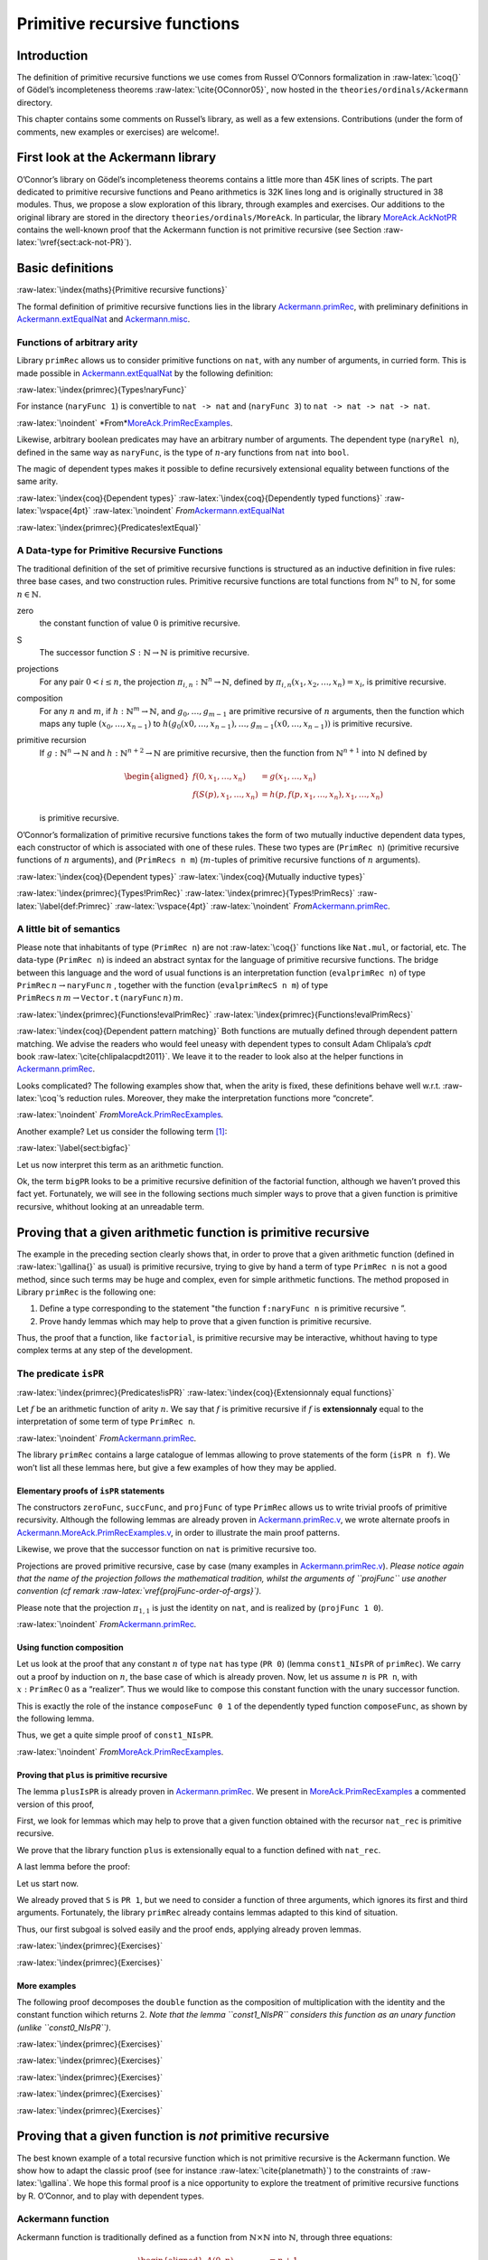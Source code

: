 ******************************
Primitive recursive functions
******************************

Introduction
------------

The definition of primitive recursive functions we use comes from Russel
O’Connors formalization in :raw-latex:`\coq{}` of Gödel’s incompleteness
theorems :raw-latex:`\cite{OConnor05}`, now hosted in the
``theories/ordinals/Ackermann`` directory.

This chapter contains some comments on Russel’s library, as well as a
few extensions. Contributions (under the form of comments, new examples
or exercises) are welcome!.

First look at the Ackermann library
-----------------------------------

O’Connor’s library on Gödel’s incompleteness theorems contains a little
more than 45K lines of scripts. The part dedicated to primitive
recursive functions and Peano arithmetics is 32K lines long and is
originally structured in 38 modules. Thus, we propose a slow exploration
of this library, through examples and exercises. Our additions to the
original library are stored in the directory
``theories/ordinals/MoreAck``. In particular, the
library `MoreAck.AckNotPR <../theories/html/hydras.MoreAck.AckNotPR.html>`__
contains the well-known proof that the Ackermann function is not
primitive recursive (see Section :raw-latex:`\vref{sect:ack-not-PR}`).

Basic definitions
-----------------

:raw-latex:`\index{maths}{Primitive recursive functions}`

The formal definition of primitive recursive functions lies in the
library
`Ackermann.primRec <../theories/html/hydras.Ackermann.primRec.html>`__,
with preliminary definitions in
`Ackermann.extEqualNat <../theories/html/hydras.Ackermann.extEqualNat.html>`__
and `Ackermann.misc <../theories/html/hydras.Ackermann.misc.html>`__.

Functions of arbitrary arity
~~~~~~~~~~~~~~~~~~~~~~~~~~~~

Library ``primRec`` allows us to consider primitive functions on
``nat``, with any number of arguments, in curried form. This is made
possible in
`Ackermann.extEqualNat <../theories/html/hydras.Ackermann.extEqualNat.html>`__
by the following definition:

:raw-latex:`\index{primrec}{Types!naryFunc}`

.. raw:: latex

   \begin{Coqsrc}
   Fixpoint naryFunc (n : nat) : Set :=
     match n with
     | O => nat
     | S n => nat -> naryFunc n
     end.
   \end{Coqsrc}

For instance (``naryFunc 1``) is convertible to ``nat -> nat`` and
(``naryFunc 3``) to ``nat -> nat -> nat -> nat``.

.. raw:: latex

   \vspace{4pt}

:raw-latex:`\noindent`
*From\ *\ `MoreAck.PrimRecExamples <../theories/html/hydras.MoreAck.PrimRecExamples.html>`__.

.. raw:: latex

   \begin{Coqsrc}
   Require Import primRec.
   Import extEqualNat.

   Compute naryFunc 3.
   \end{Coqsrc}

.. raw:: latex

   \begin{Coqanswer}
   = nat -> nat -> nat -> nat
     : Set  
   \end{Coqanswer}

.. raw:: latex

   \begin{Coqsrc}
   Check plus: naryFunc 2.

   Check 42: naryFunc 0.

   Check (fun n p q : nat =>  n * p + q): naryFunc 3.
   \end{Coqsrc}

Likewise, arbitrary boolean predicates may have an arbitrary number of
arguments. The dependent type (``naryRel n``), defined in the same way
as ``naryFunc``, is the type of :math:`n`-ary functions from ``nat``
into ``bool``.

.. raw:: latex

   \begin{Coqsrc}
   Compute naryRel 2.
   \end{Coqsrc}

.. raw:: latex

   \begin{Coqanswer}
    = nat -> nat -> bool
        : Set
   \end{Coqanswer}

The magic of dependent types makes it possible to define recursively
extensional equality between functions of the same arity.

:raw-latex:`\index{coq}{Dependent types}`
:raw-latex:`\index{coq}{Dependently typed functions}`
:raw-latex:`\vspace{4pt}` :raw-latex:`\noindent`
*From*\ `Ackermann.extEqualNat <../theories/html/hydras.Ackermann.extEqualNat.html>`__

:raw-latex:`\index{primrec}{Predicates!extEqual}`

.. raw:: latex

   \begin{Coqsrc}
   Fixpoint  extEqual (n : nat) : forall  (a b : naryFunc n), Prop :=
     match n with
       0 => fun a b => a = b
     | S p => fun a b => forall c, extEqual p (a c) (b c)
     end.
   \end{Coqsrc}

.. raw:: latex

   \begin{Coqsrc}
   Compute extEqual 2.
   \end{Coqsrc}

.. raw:: latex

   \begin{Coqanswer}
        = fun a b : naryFunc 2 => forall x x0 : nat, a x x0 = b x x0
        : naryFunc 2 -> naryFunc 2 -> Prop
    \end{Coqanswer}

.. raw:: latex

   \begin{Coqsrc}
   Example extEqual_ex1 : extEqual 2 mult (fun x y =>  y * x + x - x) .
   Proof.
     intros x y.
   \end{Coqsrc}

.. raw:: latex

   \begin{Coqanswer}
     x, y : nat
     ============================
     extEqual 0 (x * y) (y * x)
   \end{Coqanswer}

.. raw:: latex

   \begin{Coqsrc}
     cbn.
   \end{Coqsrc}

.. raw:: latex

   \begin{Coqanswer}
   1 subgoal (ID 10)
     
     x, y : nat
     ============================
     x * y = y * x + x - x
   \end{Coqanswer}

.. raw:: latex

   \begin{Coqsrc}
     rewrite <- Nat.add_sub_assoc, Nat.sub_diag.
     - ring.
     - apply le_n.  
   Qed.
   \end{Coqsrc}

A Data-type for Primitive Recursive Functions
~~~~~~~~~~~~~~~~~~~~~~~~~~~~~~~~~~~~~~~~~~~~~

The traditional definition of the set of primitive recursive functions
is structured as an inductive definition in five rules: three base
cases, and two construction rules. Primitive recursive functions are
total functions from :math:`\mathbb{N}^n` to :math:`\mathbb{N}`, for
some :math:`n\in\mathbb{N}`.

zero
   the constant function of value :math:`0` is primitive recursive.

S
   The successor function :math:`S:\mathbb{N}\rightarrow\mathbb{N}` is
   primitive recursive.

projections
   For any pair :math:`0< i\leq n`, the projection
   :math:`\pi_{i,n}: \mathbb{N}^n\rightarrow\mathbb{N}`, defined by
   :math:`\pi_{i,n}(x_1,x_2,\dots,x_{n})=x_i`, is primitive recursive.

composition
   For any :math:`n` and :math:`m`, if
   :math:`h: \mathbb{N}^m\rightarrow\mathbb{N}`, and
   :math:`g_0,\dots, g_{m-1}` are primitive recursive of :math:`n`
   arguments, then the function which maps any tuple
   :math:`(x_0,\dots,x_{n-1})` to
   :math:`h(g_0(x0,\dots,x_{n-1}),\dots, g_{m-1}(x0,\dots,x_{n-1}))` is
   primitive recursive.

primitive recursion
   If :math:`g: \mathbb{N}^n\rightarrow\mathbb{N}` and
   :math:`h: \mathbb{N}^{n+2}\rightarrow\mathbb{N}` are primitive
   recursive, then the function from :math:`\mathbb{N}^{n+1}` into
   :math:`\mathbb{N}` defined by

   .. math::

      \begin{aligned}
      f(0,x_1,\dots,x_n)&=g(x_1,\dots,x_n)\\
      f(S(p),x_1,\dots,x_n)&=h(p,f(p, x_1,\dots,x_n),  x_1,\dots,x_n)\end{aligned}

   is primitive recursive.

O’Connor’s formalization of primitive recursive functions takes the form
of two mutually inductive dependent data types, each constructor of
which is associated with one of these rules. These two types are
(``PrimRec n``) (primitive recursive functions of :math:`n` arguments),
and (``PrimRecs n m``) (:math:`m`-tuples of primitive recursive
functions of :math:`n` arguments).

:raw-latex:`\index{coq}{Dependent types}`
:raw-latex:`\index{coq}{Mutually inductive types}`

:raw-latex:`\index{primrec}{Types!PrimRec}`
:raw-latex:`\index{primrec}{Types!PrimRecs}`
:raw-latex:`\label{def:Primrec}` :raw-latex:`\vspace{4pt}`
:raw-latex:`\noindent`
*From*\ `Ackermann.primRec <../theories/html/hydras.Ackermann.primRec.html>`__\ *.*

.. raw:: latex

   \begin{Coqsrc}
   Inductive PrimRec : nat -> Set :=
     | succFunc : PrimRec 1
     | zeroFunc : PrimRec 0
     | projFunc : forall n m : nat, m < n -> PrimRec n
     | composeFunc :
         forall (n m : nat) (g : PrimRecs n m) (h : PrimRec m), PrimRec n
     | primRecFunc :
         forall (n : nat) (g : PrimRec n) (h : PrimRec (S (S n))), 
         PrimRec (S n)
   with PrimRecs : nat -> nat -> Set :=
     | PRnil : forall n : nat, PrimRecs n 0
     | PRcons : forall n m : nat, PrimRec n -> PrimRecs n m -> 
                      PrimRecs n (S m).
   \end{Coqsrc}

.. raw:: latex

   \begin{remark}
   \label{projFunc-order-of-args}
   Beware of the conventions used in the \texttt{primRec} library!
   The constructor (\texttt{projFunc $n$ $m$})  is associated with the projection $\pi_{n-m,n}$ and \emph{not}
   $\pi_{n, m}$.
   For instance, the projection $\pi_{2,5}$ defined by $\pi_{2,5}(a,b,c,d,e)=b$ corresponds to the term
   (\texttt{projFunc 5 3 H}), where \texttt{H} is a proof of $3<5$.
    This fact is reported in the comments of \texttt{primRec.v}. We presume that this convention makes it easier to define the evaluation function \texttt{evalProjFunc $n$} (see the next sub-section). Trying the other convention is left as an exercise.
   \end{remark}

A little bit of semantics
~~~~~~~~~~~~~~~~~~~~~~~~~

Please note that inhabitants of type (``PrimRec n``) are not
:raw-latex:`\coq{}` functions like ``Nat.mul``, or factorial, etc. The
data-type (``PrimRec n``) is indeed an abstract syntax for the language
of primitive recursive functions. The bridge between this language and
the word of usual functions is an interpretation function
(``evalprimRec n``) of type
:math:`\texttt{PrimRec}\,n \rightarrow  \texttt{naryFunc}\,n` , together
with the function (``evalprimRecS n m``) of type
:math:`\texttt{PrimRecs}\,n\,m \rightarrow  \texttt{Vector.t}\,(\texttt{naryFunc}\,n)\,m`.

:raw-latex:`\index{primrec}{Functions!evalPrimRec}`
:raw-latex:`\index{primrec}{Functions!evalPrimRecs}`

:raw-latex:`\index{coq}{Dependent pattern matching}` Both functions are
mutually defined through dependent pattern matching. We advise the
readers who would feel uneasy with dependent types to consult Adam
Chlipala’s *cpdt* book :raw-latex:`\cite{chlipalacpdt2011}`. We leave it
to the reader to look also at the helper functions in
`Ackermann.primRec <../theories/html/hydras.Ackermann.primRec.html>`__.

.. raw:: latex

   \begin{Coqsrc}
   Fixpoint evalPrimRec (n : nat) (f : PrimRec n) {struct f} : 
    naryFunc n :=
     match f in (PrimRec n) return (naryFunc n) with
     | succFunc => S
     | zeroFunc => 0
     | projFunc n m pf => evalProjFunc n m pf
     | composeFunc n m l f =>
         evalComposeFunc n m (evalPrimRecs _ _ l) (evalPrimRec _ f)
     | primRecFunc n g h =>
         evalPrimRecFunc n (evalPrimRec _ g) (evalPrimRec _ h)
     end
     with evalPrimRecs (n m : nat) (fs : PrimRecs n m) {struct fs} :
    Vector.t (naryFunc n) m :=
     match fs in (PrimRecs n m) return (Vector.t (naryFunc n) m) with
     | PRnil a => Vector.nil  (naryFunc a)
     | PRcons a b g gs =>
          Vector.cons _ (evalPrimRec _ g) _  (evalPrimRecs _ _ gs)
     end.
   \end{Coqsrc}

Looks complicated? The following examples show that, when the arity is
fixed, these definitions behave well w.r.t. :raw-latex:`\coq`’s
reduction rules. Moreover, they make the interpretation functions more
“concrete”.

.. raw:: latex

   \vspace{4pt}

:raw-latex:`\noindent`
*From*\ `MoreAck.PrimRecExamples <../theories/html/hydras.MoreAck.PrimRecExamples.html>`__\ *.*

.. raw:: latex

   \begin{Coqsrc}
   Example Ex1 : evalPrimRec 0 zeroFunc = 0.
   Proof. reflexivity. Qed.

   Example Ex2 a : evalPrimRec 1 succFunc a = S a.
   Proof. reflexivity. Qed.

   Example Ex3 a b c d e f: forall (H: 2 < 6),
       evalPrimRec 6
                   (projFunc 6 2 H) a b c d e f = d.
   Proof. reflexivity. Qed.

   Example Ex4 (x y z : PrimRec 2) (t: PrimRec 3):
     let u := composeFunc 2 3
                          (PRcons 2 _ x
                                  (PRcons 2 _ y
                                          (PRcons 2 _ z
                                                  (PRnil 2))))
                          t in
     let f := evalPrimRec 2 x in
     let g := evalPrimRec 2 y in
     let h := evalPrimRec 2 z in
     let i := evalPrimRec 3 t in
     let j := evalPrimRec 2 u in
     forall a b, j a b = i (f a b) (g a b) (h a b).
   Proof. reflexivity. Qed.

   Example Ex5 (x : PrimRec 2)(y: PrimRec 4):
     let g := evalPrimRec _ x in
     let h := evalPrimRec _ y in
     let f := evalPrimRec _ (primRecFunc _ x y) in
     forall a b,  f 0 a b = g a b.
   Proof. reflexivity.   Qed.                          

   Example Ex6 (x : PrimRec 2)(y: PrimRec 4):
     let g := evalPrimRec _ x in
     let h := evalPrimRec _ y in
     let f := evalPrimRec _ (primRecFunc _ x y) in
     forall n a b,  f (S n) a b = h n (f n a b) a b.
   Proof. reflexivity.   Qed.                          
   \end{Coqsrc}

Another example? Let us consider the following term [1]_:

:raw-latex:`\label{sect:bigfac}`

.. raw:: latex

   \begin{Coqsrc}
   Example bigPR : PrimRec 1 :=
   primRecFunc 0
     (composeFunc 0 1 (PRcons 0 0 zeroFunc (PRnil 0)) succFunc)
     (composeFunc 2 2
       (PRcons 2 1
         (composeFunc 2 1
            (PRcons 2 0 (projFunc 2 1 (le_n 2))
                    (PRnil 2))
            succFunc)
         (PRcons 2 0
           (composeFunc 2 1
             (PRcons 2 0
                (projFunc 2 0
                          (le_S 1 1 (le_n 1)))
                (PRnil 2))
             (projFunc 1 0 (le_n 1))) (PRnil 2)))
       (primRecFunc 1 (composeFunc 1 0 (PRnil 1) zeroFunc)
          (composeFunc 3 2
            (PRcons 3 1
               (projFunc 3 1 (le_S 2 2 (le_n 2)))
               (PRcons 3 0 (projFunc 3 0
                             (le_S 1 2
                                   (le_S 1 1 (le_n 1))))
                       (PRnil 3)))
            (primRecFunc 1 (projFunc 1 0 (le_n 1))
                         (composeFunc 3 1
                             (PRcons 3 0
                                     (projFunc 3 1 (le_S 2 2 (le_n 2)))
                                     (PRnil 3))
                             succFunc))))). 
   \end{Coqsrc}

Let us now interpret this term as an arithmetic function.

.. raw:: latex

   \begin{Coqsrc}
   Example  mystery_fun : nat -> nat := evalPrimRec 1 bigPR.

   Compute map mystery_fun[0;1;2;3;4;5;6] : t nat _.
   \end{Coqsrc}

.. raw:: latex

   \begin{Coqanswer}
    = 1 :: 1 :: 2 :: 6 :: 24 :: 120 :: 720 :: nil
        : t nat 7
   \end{Coqanswer}

Ok, the term ``bigPR`` looks to be a primitive recursive definition of
the factorial function, although we haven’t proved this fact yet.
Fortunately, we will see in the following sections much simpler ways to
prove that a given function is primitive recursive, whithout looking at
an unreadable term.

Proving that a given arithmetic function is primitive recursive
---------------------------------------------------------------

The example in the preceding section clearly shows that, in order to
prove that a given arithmetic function (defined in
:raw-latex:`\gallina{}` as usual) is primitive recursive, trying to give
by hand a term of type ``PrimRec n`` is not a good method, since such
terms may be huge and complex, even for simple arithmetic functions. The
method proposed in Library ``primRec`` is the following one:

#. Define a type corresponding to the statement "the function
   ``f:naryFunc n`` is primitive recursive ”.

#. Prove handy lemmas which may help to prove that a given function is
   primitive recursive.

Thus, the proof that a function, like ``factorial``, is primitive
recursive may be interactive, whithout having to type complex terms at
any step of the development.

The predicate ``isPR``
~~~~~~~~~~~~~~~~~~~~~~

:raw-latex:`\index{primrec}{Predicates!isPR}`
:raw-latex:`\index{coq}{Extensionnaly equal functions}`

Let :math:`f` be an arithmetic function of arity :math:`n`. We say that
:math:`f` is primitive recursive if :math:`f` is **extensionnaly** equal
to the interpretation of some term of type ``PrimRec n``.

.. raw:: latex

   \vspace{4pt}

:raw-latex:`\noindent`
*From*\ `Ackermann.primRec <../theories/html/hydras.Ackermann.primRec.html>`__\ *.*

.. raw:: latex

   \begin{Coqsrc}
   Definition isPR (n : nat) (f : naryFunc n) : Set :=
     {p : PrimRec n | extEqual n (evalPrimRec _ p) f}.  
   \end{Coqsrc}

The library ``primRec`` contains a large catalogue of lemmas allowing to
prove statements of the form (``isPR n f``). We won’t list all these
lemmas here, but give a few examples of how they may be applied.

.. raw:: latex

   \begin{remark}
   In the library \texttt{primRec}, all these lemmas are opaque (registered with \texttt{Qed}. Thus they do not allow the user to look at the witness of a proof of a \texttt{isPR} statement. Our example of page\pageref{sect:bigfac} was built using a  copy of \texttt{primRec.v} where many \texttt{Qed}s have been replaced with
   \texttt{Defined}s.
   \end{remark}

Elementary proofs of ``isPR`` statements
^^^^^^^^^^^^^^^^^^^^^^^^^^^^^^^^^^^^^^^^

The constructors ``zeroFunc``, ``succFunc``, and ``projFunc`` of type
``PrimRec`` allows us to write trivial proofs of primitive recursivity.
Although the following lemmas are already proven in
`Ackermann.primRec.v <../theories/html/hydras.Ackermann.primRec.html>`__,
we wrote alternate proofs in
`Ackermann.MoreAck.PrimRecExamples.v <../theories/html/hydras.MoreAck.PrimRecExamples.html>`__,
in order to illustrate the main proof patterns.

.. raw:: latex

   \begin{Coqsrc}
   Module Alt.
     
   Lemma zeroIsPR : isPR 0 0.
   Proof.
     exists zeroFunc.
   \end{Coqsrc}

.. raw:: latex

   \begin{Coqanswer}
   1 subgoal (ID 90)
     
     ============================
     extEqual 0 (evalPrimRec 0 zeroFunc) 0
   \end{Coqanswer}

.. raw:: latex

   \begin{Coqsrc}
     cbn.
   \end{Coqsrc}

.. raw:: latex

   \begin{Coqanswer}
   1 subgoal (ID 91)
     
     ============================
     0 = 0
   \end{Coqanswer}

.. raw:: latex

   \begin{Coqsrc}
     reflexivity.
   Qed.
   \end{Coqsrc}

Likewise, we prove that the successor function on ``nat`` is primitive
recursive too.

.. raw:: latex

   \begin{Coqsrc}
   Lemma SuccIsPR : isPR 1 S.
   Proof.
     exists succFunc; cbn; reflexivity.
   Qed.
   \end{Coqsrc}

Projections are proved primitive recursive, case by case (many examples
in `Ackermann.primRec.v <../theories/html/hydras.primRec.html>`__).
*Please notice again that the name of the projection follows the
mathematical tradition, whilst the arguments of ``projFunc`` use another
convention (cf remark :raw-latex:`\vref{projFunc-order-of-args}`).*

.. raw:: latex

   \begin{Coqsrc}
   Lemma pi2_5IsPR : isPR 5 (fun a b c d e => b).
   Proof.
    assert (H: 3 < 5) by auto.
    exists (projFunc 5 3 H).
    cbn; reflexivity.
   Qed.
   \end{Coqsrc}

Please note that the projection :math:`\pi_{1,1}` is just the identity
on ``nat``, and is realized by (``projFunc 1 0``).

.. raw:: latex

   \vspace{4pt}

:raw-latex:`\noindent`
*From*\ `Ackermann.primRec <../theories/html/hydras.primRec.html>`__\ *.*

.. raw:: latex

   \begin{Coqsrc}
   Lemma idIsPR : isPR 1 (fun x : nat => x).
   Proof.
     assert (H: 0 < 1) by auto.
     exists (projFunc 1 0 H); cbn; auto.
   Qed.
   \end{Coqsrc}

Using function composition
^^^^^^^^^^^^^^^^^^^^^^^^^^

Let us look at the proof that any constant :math:`n` of type ``nat`` has
type (``PR 0``) (lemma ``const1_NIsPR`` of ``primRec``). We carry out a
proof by induction on :math:`n`, the base case of which is already
proven. Now, let us assume :math:`n` is ``PR n``, with
:math:`x:\texttt{PrimRec}\,0` as a “realizer”. Thus we would like to
compose this constant function with the unary successor function.

This is exactly the role of the instance ``composeFunc 0 1`` of the
dependently typed function ``composeFunc``, as shown by the following
lemma.

.. raw:: latex

   \begin{Coqsrc}
   Fact compose_01 :
       forall (x:PrimRec 0) (t : PrimRec 1),
       let c := evalPrimRec 0 x in
       let f := evalPrimRec 1 t in
       evalPrimRec 0 (composeFunc 0 1
                                  (PRcons 0 0 x (PRnil 0))
                                  t)  =
        f c.
   Proof. reflexivity. Qed.
   \end{Coqsrc}

Thus, we get a quite simple proof of ``const1_NIsPR``.

.. raw:: latex

   \vspace{4pt}

:raw-latex:`\noindent`
*From*\ `MoreAck.PrimRecExamples <../theories/html/hydras.MoreAck.PrimRecExamples.html>`__.

.. raw:: latex

   \begin{Coqsrc}
   Lemma  const1_NIsPR n : isPR 0 n. 
   Proof.
     induction n.
     - apply zeroIsPR.
     - destruct IHn as [x Hx].
      exists (composeFunc 0 1 (PRcons 0 0 x (PRnil 0)) succFunc). 
      cbn in *; intros; now rewrite Hx.
   Qed.
   \end{Coqsrc}

Proving that ``plus`` is primitive recursive
^^^^^^^^^^^^^^^^^^^^^^^^^^^^^^^^^^^^^^^^^^^^

The lemma ``plusIsPR`` is already proven in
`Ackermann.primRec <../theories/html/hydras.primRec.html>`__. We present
in
`MoreAck.PrimRecExamples <../theories/html/hydras.MoreAck.PrimRecExamples.html>`__
a commented version of this proof,

First, we look for lemmas which may help to prove that a given function
obtained with the recursor ``nat_rec`` is primitive recursive.

.. raw:: latex

   \begin{Coqsrc}
   Search (is_PR 2 (fun _ _ => nat_rec _ _ _ _)).
   \end{Coqsrc}

.. raw:: latex

   \begin{Coqanswer}
   ind1ParamIsPR:
     forall f : nat -> nat -> nat -> nat,
     isPR 3 f ->
     forall g : nat -> nat,
     isPR 1 g ->
     isPR 2
       (fun a b : nat =>
        nat_rec (fun _ : nat => nat)
                    (g b) (fun x y : nat => f x y b) a)
   \end{Coqanswer}

We prove that the library function ``plus`` is extensionally equal to a
function defined with ``nat_rec``.

.. raw:: latex

   \begin{Coqsrc}
   Definition plus_alt x y  :=
                 nat_rec  (fun n : nat => nat)
                          y
                          (fun z t =>  S t)
                          x.

   Lemma plus_alt_ok:
     extEqual 2 plus_alt plus.
   Proof.
     intro x; induction x; cbn; auto.
     intros y; cbn; now rewrite <- (IHx y).
   Qed.
   \end{Coqsrc}

A last lemma before the proof:

.. raw:: latex

   \begin{Coqsrc}
   Lemma isPR_extEqual_trans n : forall f g, isPR n f ->
                                       extEqual n f g ->
                                       isPR n g.
   Proof.
    intros f g [x Hx]; exists x.
    apply extEqualTrans with f; auto.
   Qed.
   \end{Coqsrc}

Let us start now.

.. raw:: latex

   \begin{Coqsrc}
   Lemma plusIsPR : isPR 2 plus.
   Proof.
     apply isPR_extEqual_trans with plus_alt.
     - unfold plus_alt; apply ind1ParamIsPR.
   \end{Coqsrc}

.. raw:: latex

   \begin{Coqanswer}
   2 subgoals (ID 126)
     
     ============================
     isPR 3 (fun _ y _ : nat => S y)

   subgoal 2 (ID 127) is:
    isPR 1 (fun b : nat => b)
   \end{Coqanswer}

We already proved that ``S`` is ``PR 1``, but we need to consider a
function of three arguments, which ignores its first and third
arguments. Fortunately, the library ``primRec`` already contains lemmas
adapted to this kind of situation.

.. raw:: latex

   \begin{Coqanswer}
   filter010IsPR :
   forall g : nat -> nat, isPR 1 g -> isPR 3 (fun _ b _ : nat => g b)
   \end{Coqanswer}

Thus, our first subgoal is solved easily and the proof ends, applying
already proven lemmas.

.. raw:: latex

   \begin{Coqsrc}
    - unfold plus_alt; apply ind1ParamIsPR.
       + apply filter010IsPR, succIsPR.
       + apply idIsPR.
     - apply plus_alt_ok. 
   Qed.
   \end{Coqsrc}

.. raw:: latex

   \begin{todo}
   Comment more examples from   \href{../theories/html/hydras.MoreAck.PrimRecExamples.html}{MoreAck.PrimRecExamples}.
   \end{todo}

:raw-latex:`\index{primrec}{Exercises}`

.. raw:: latex

   \begin{exercise}
   There is a lot of lemmas similar to \texttt{filter010IsPR} in the \texttt{primRec} library, useful to control the arity of functions.
   Thus, the reader may look at them, and invent simple examples of application for each one.
   \end{exercise}

:raw-latex:`\index{primrec}{Exercises}`

.. raw:: latex

   \begin{exercise}
   Multiplication of natural number is already proven in the \texttt{primRec} library. Write a proof of your own, then compare to the library's version.
   \end{exercise}

More examples
^^^^^^^^^^^^^

The following proof decomposes the ``double`` function as the
composition of multiplication with the identity and the constant
function wihich returns :math:`2`. *Note that the lemma ``const1_NIsPR``
considers this function as an unary function (unlike ``const0_NIsPR``)*.

.. raw:: latex

   \begin{Coqsrc}
   Lemma doubleIsPR : isPR 1 double.
   Proof.
     unfold double; apply compose1_2IsPR.
     - apply idIsPR.
   \end{Coqsrc}

.. raw:: latex

   \begin{Coqanswer}
   subgoal 1 (ID 110) is:
    isPR 1 (fun _ : nat => 2)
   subgoal 2 (ID 111) is:
    isPR 2 Init.Nat.mul
   \end{Coqanswer}

.. raw:: latex

   \begin{Coqsrc}
     - apply const1_NIsPR.
     - apply multIsPR.
   Qed.
   \end{Coqsrc}

:raw-latex:`\index{primrec}{Exercises}`

.. raw:: latex

   \begin{exercise}
   Prove that the following functions are primitive recursive. 

   \begin{Coqsrc}
   Fixpoint fact n :=
     match n with 
             | 0 => 1
             | S p  => n * fact p
     end.

   Fixpoint exp n p :=
     match p with
     | 0 => 1
     | S m =>  exp n m * n
     end.

   Fixpoint tower2 n :=
     match n with
     | 0 => 1
     | S p => exp 2 (tower2 p)
     end.
   \end{Coqsrc}



   \textbf{Hint:} You may have to look again at the lemmas of the library
   \href{../theories/html/hydras.Ackermann.primRec.html}{Ackermann.primRec} if you meet some difficulty.
   You may start this exercise with the file
   \url{../exercises/primrec/MorePRExamples.v}.
   \end{exercise}

:raw-latex:`\index{primrec}{Exercises}`

.. raw:: latex

   \begin{exercise}
   Show that the function \texttt{min: naryFunc\,2} is primitive
   recursive.

   \emph{You may start this exercise with
   \url{../exercises/primrec/MinPR.v}.}

   \end{exercise}

:raw-latex:`\index{primrec}{Exercises}`

.. raw:: latex

   \begin{exercise}
   Write a simple and readable proof that the Fibonacci function is primitive recursive.


   \begin{Coqsrc}
   Fixpoint fib (n:nat) : nat :=
     match n with
     | 0 => 1
     | 1 => 1
     | S ((S p) as q) => fib q + fib p
     end.
   \end{Coqsrc}

   \textbf{Hint:}  You may use as a helper the function which computes the pair 
   $(\texttt{fib}(n+1),\texttt{fib}(n))$. 
   Library \href{../theories/html/hydras.Ackermann.cPair.html}{Ackermann.cPair} contains
   the definition of the encoding of $\mathbb{N}^2$ into $\mathbb{N}$, and the proofs that 
   the associated constructor and projections are primitive recursive.


   \emph{You may start this exercise with the file
   \url{../exercises/primrec/FibonacciPR.v}.}

   \end{exercise}

:raw-latex:`\index{primrec}{Exercises}`

.. raw:: latex

   \begin{exercise}
   Prove the following lemmas (which may help to solve the next  exercise).

   \begin{Coqsrc}
   Lemma boundedSearch3 (P: naryRel 2) (b  : nat), 
       boundedSearch P b <= b. 

   Lemma boundedSearch4 (P: naryRel 2) (b  : nat):
     P b b = true -> P b (boundedSearch P b) = true.
   \end{Coqsrc}
   \end{exercise}

:raw-latex:`\index{primrec}{Exercises}`

.. raw:: latex

   \begin{exercise}
   Prove that the function which returns the  integer square root of any natural number  is primitive recursive.

   \emph{You may start this exercise with the file
   \url{../exercises/primrec/isqrt.v}.}

   \end{exercise}

.. _sect:ack-not-PR:

Proving that a given function is *not* primitive recursive
----------------------------------------------------------

The best known example of a total recursive function which is not
primitive recursive is the Ackermann function. We show how to adapt the
classic proof (see for instance :raw-latex:`\cite{planetmath}`) to the
constraints of :raw-latex:`\gallina`. We hope this formal proof is a
nice opportunity to explore the treatment of primitive recursive
functions by R. O’Connor, and to play with dependent types.

Ackermann function
~~~~~~~~~~~~~~~~~~

Ackermann function is traditionally defined as a function from
:math:`\mathbb{N}\times \mathbb{N}` into :math:`\mathbb{N}`, through
three equations:

.. math::

   \begin{aligned}
   A(0,n)&=n+1\\
   A(m+1,0)&=A(m,1)\\
   A(m+1,n+1)&=A(m,A(m+1,n))\end{aligned}

Let us try to define this function in :raw-latex:`\coq{}` (in curried
form).

.. raw:: latex

   \begin{Coqsrc}
   Fail
     Fixpoint Ack (m n : nat) : nat :=
     match m, n with
     | 0, n => S n
     | S m, 0 => Ack m 1
     | S m0, S p => Ack m0 (Ack m p)
     end.
   \end{Coqsrc}

.. raw:: latex

   \begin{Coqanswer}
   The command has indeed failed with message:
   Cannot guess decreasing argument of fix.
   \end{Coqanswer}

| A possible workaround is to make
| textttm be the decreasing argument, and define — within ``m``\ ’s
  scope — a local helper function which computes ``Ack m n`` for any
  ``n``. This way, both functions ``Ack`` and ``Ackm`` have a
  (structurally) strictly decreasing argument.

.. raw:: latex

   \begin{Coqsrc}
   Module Alt.

      Fixpoint Ack (m n : nat) : nat :=
        match m with
        | O => S n
        | S p => let fix Ackm (n : nat) :=
                     match n with
                     | O => Ack p 1
                     | S q => Ack p (Ackm q)
                     end
                 in Ackm n
        end.

       Compute Ack 3 2.
   \end{Coqsrc}

.. raw:: latex

   \begin{Coqanswer}
     = 29 : nat
   \end{Coqanswer}

.. raw:: latex

   \begin{Coqsrc}
   End Alt.
   \end{Coqsrc}

We prefered to define a variant which uses explicitely the functional
``iterate``, where (``iterate f n``) is the :math:`n`-th iteration of
:math:`f`  [2]_. It makes it possible to apply a few lemmas proved in
`Prelude.Iterates <../theories/html/hydras.Prelude.Iterates.html>`__,
for instance about the monotony of the :math:`n`-th iterate of a given
function.

.. raw:: latex

   \vspace{4pt}

:raw-latex:`\noindent`
*From*\ `Prelude.Iterates <../theories/html/hydras.Prelude.Iterates.html>`__.
:raw-latex:`\index{hydras}{Library Prelude!iterate}`

.. raw:: latex

   \begin{Coqsrc}
   Fixpoint iterate {A:Type}(f : A -> A) (n: nat)(x:A) :=
     match n with
     | 0 => x
     | S p => f (iterate  f p x)
     end.
   \end{Coqsrc}

.. raw:: latex

   \begin{Coqsrc}
   Lemma iterate_le_n_Sn:
   forall f : nat -> nat,
   (forall x : nat, x <= f x) ->
   forall n x : nat, iterate f n x <= iterate f (S n) x.
   \end{Coqsrc}

Thus, our definition of the Ackermann function is as follows:

.. raw:: latex

   \vspace{4pt}

:raw-latex:`\noindent`
*From*\ `MoreAck.Ack <../theories/html/hydras.MoreAck.Ack.html>`__.
:raw-latex:`\index{maths}{Ackermann function}`
:raw-latex:`\index{primrec}{Ackermann function}`

.. raw:: latex

   \begin{Coqsrc}
   Fixpoint Ack (m:nat) : nat -> nat :=
     match m with
     | 0 => S
     | S n => fun k =>  iterate (Ack n) (S k) 1
     end.

   Compute Ack 3 2.
   \end{Coqsrc}

.. raw:: latex

   \begin{Coqanswer}
     = 29 : nat
   \end{Coqanswer}

:raw-latex:`\index{hydras}{Exercises}`

.. raw:: latex

   \begin{exercise}
   The file \href{../theories/html/hydras.MoreAck.Ack.html}{MoreAck.Ack} presents two other definitions\footnote{post on \href{https://stackoverflow.com/questions/10292421/error-in-defining-ackermann-in-coq} by Anton Trunov.} of the Ackermann functions based on the lexicographic ordering on $\mathbb{N}\times\mathbb{N}$.
   Prove that all the four functions are extensionnally equal.
   \end{exercise}

First properties of the Ackermann function
^^^^^^^^^^^^^^^^^^^^^^^^^^^^^^^^^^^^^^^^^^

The three firts lemmas make us sure that our function ``Ack`` satifies
the “usual” equations.

.. raw:: latex

   \begin{Coqsrc}
   Lemma Ack_0 : Ack 0 = S.
   Proof refl_equal.

   Lemma Ack_S_0 m : Ack (S m) 0 = Ack m 1. 
   Proof.  now cbn. Qed.

   Lemma Ack_S_S : forall m p,
       Ack (S m) (S p) = Ack m (Ack (S m) p).
   Proof.  now cbn. Qed.
   \end{Coqsrc}

The order of growth of the Ackermann function w.r.t. its first argument
is illustrated by the following equalities.

.. raw:: latex

   \begin{Coqsrc}
   Lemma Ack_1_n n: Ack 1 n = S  (S n).

   Lemma Ack_2_n n: Ack 2 n = 2 * n + 3.

   Lemma Ack_3_n n: Ack 3 n = exp2 (S (S (S n))) - 3.

   Lemma Ack_4_n n: Ack 4 n = hyper_exp2 (S (S (S n))) - 3.
   \end{Coqsrc}

An important property of the Ackermann function helps us to overcome the
difficulty raised by nested recursion, by climbing up the hierarchy
:math:`\texttt{Ack}\,n\,\_\;(n\in\mathbb{N})`.

.. raw:: latex

   \begin{Coqsrc}
   Lemma nested_Ack_bound : forall k m n, 
       Ack k (Ack m n) <= Ack (2 + max k m) n.
   \end{Coqsrc}

Please note also that for any given :math:`n`, the unary function
(``Ack n``) is primitive recursive.

:raw-latex:`\noindent`
*From*\ `MoreAck.AckNotPR <../theories/html/hydras.MoreAck.AckNotPR.html>`__.

.. raw:: latex

   \begin{Coqsrc}
   Theorem Ackn_IsPR (n: nat) : isPR 1 (Ack n).
   \end{Coqsrc}

A proof by induction on all primitive recursive functions
~~~~~~~~~~~~~~~~~~~~~~~~~~~~~~~~~~~~~~~~~~~~~~~~~~~~~~~~~

Ìn order to prove that ``Ack`` (considered as a function of two
arguments) is not primitive recursive, the usual method consists in two
steps:

#. Prove that for any primitive recursive function
   :math:`f:\mathbb{N}\rightarrow\mathbb{N}\rightarrow\mathbb{N}`, there
   exists some natural number :math:`n` depending on :math:`f`, such
   that, for any :math:`x` and :math:`y`,
   :math:`f\,x\,y \leq \texttt{Ack}\,n\,(\textrm{max}\,x\,y)` (we say
   that :math:`f` is *“majorized”* by ``Ack``).

#. Show that ``Ack`` fails to satisfy this property.

First, we prove that any primitive function of two arguments is
majorized. If we look at the inductive definition of primitive recursive
functions, page :raw-latex:`\pageref{def:Primrec}`, it is obvious that a
proof by induction on the construction of primitive recursive functions
must consider functions of any arity.

.. raw:: latex

   \vspace{4pt}

:raw-latex:`\noindent`
*From*\ `Ackermann.primRec <../theories/html/hydras.Ackermann.primRec.html>`__\ *.*

:raw-latex:`\index{coq}{Commands!Scheme}`

.. raw:: latex

   \begin{Coqsrc}
   Scheme PrimRec_PrimRecs_ind := Induction for PrimRec
     Sort Prop
     with PrimRecs_PrimRec_ind := Induction for PrimRecs 
     Sort Prop.
   \end{Coqsrc}

.. raw:: latex

   \begin{Coqanswer}
   PrimRec_PrimRecs_ind :
   forall (P : forall n : nat, PrimRec n -> Prop)
     (P0 : forall n n0 : nat, PrimRecs n n0 -> Prop),
   (* successor *)
   P 1 succFunc ->

   (* zero *)
   P 0 zeroFunc ->

   * projections *)
   (forall (n m : nat) (l : m < n), P n (projFunc n m l)) ->

   (* composition *) 
   (forall (n m : nat) (g : PrimRecs n m),
         P0 n m g -> forall h : PrimRec m, P m h -> 
         P n (composeFunc n m g h)) ->

   (* primitive recursion *)
   (forall (n : nat) (g : PrimRec n),
    P n g ->
       forall h : PrimRec (S (S n)), P (S (S n)) h -> 
        P (S n) (primRecFunc n g h)) ->

   (* empty list of functions *)
   (forall n : nat, P0 n 0 (PRnil n)) ->

   (* add a function to a list *)
   (forall (n m : nat) (p : PrimRec n),
      P n p -> 
      forall p0 : PrimRecs n m, P0 n m p0 -> 
      P0 n (S m) (PRcons n m p p0)) ->

   (* conclusion ! *)
   forall (n : nat) (p : PrimRec n), P n p
   \end{Coqanswer}

For instance, proving a property shared by any primitive recursive
function of arity 2 leads to consider the case where that function is
obtained by composition with a function of any arity :math:`m`. The same
problem happens with primitive recursion, where a function of arity
:math:`n` is built out of a function of arity :math:`n+1` and a function
of arity :math:`n-1`.

Thus the lemma we will have to prove is the following one:

   For any :math:`n`, and any primitive recursive function :math:`f` of
   arity :math:`n`, there exists some natural number :math:`q` such that
   the following inequality holds:

   .. math::

      \forall x_1,\dots,x_n, 
            f(x_1,\dots,\,x_n)\leq\textrm{Ack}(q,\textrm{max}(x_1,\dots,x_n))

But dots don’t belong to :raw-latex:`\gallina`’s syntax! So, we may use
:raw-latex:`\coq`’s vectors for denoting arbitrary tuples.

First, we extend ``max`` to vectors of natural numbers (using the
notations of module ``VectorNotations`` and some more definitions from
`Prelude.MoreVectors <../theories/html/hydras.Prelude.MoreVectors.html>`__).
So, ``t A n`` is the type of vectors of :math:`n` elements of type
:math:`A`, and the constants ``cons``, ``nil``, ``map``, etc., refer to
vectors and not to lists. Likewise, the notation ``x::v`` is an
abbreviation for ``VectorDef.cons x _ v``.

:raw-latex:`\index{coq}{Dependently typed functions}`

.. raw:: latex

   \begin{Coqsrc}
   Fixpoint max_v {n:nat} : forall (v: Vector.t nat n) , nat :=
     match n as n0 return (Vector.t nat n0 -> nat)
     with
       0 => fun v => 0
     | S p => fun (v : Vector.t nat (S p)) =>
                (max (Vector.hd v) (max_v  (Vector.tl v)))
     end. 

   Lemma max_v_2 : forall x y,  max_v (x::y::nil) = max x y.

   Lemma max_v_lub : forall n (v: t nat n) y,
       (Forall (fun x =>  x <= y) v) -> max_v v <= y.

   Lemma max_v_ge : forall n (v: t nat n) y,  In  y  v -> y <= max_v v.
   \end{Coqsrc}

We have also to convert any application
:math:`(f\,x_1\,x_2\,\dots\,x_n)` into an application of a function to a
single argument: the vector of all the :math:`x_i`\ s. This is already
done in
Library `Ackermann.primRec <../theories/html/hydras.Ackermann.primRec.html>`__.

.. raw:: latex

   \begin{Coqsrc}
   Fixpoint evalList (m : nat) (l : Vector.t nat m) {struct l} :
    naryFunc m -> nat :=
     match l in (Vector.t _ m) return (naryFunc m -> nat) with
     | Vector.nil => fun x : naryFunc 0 => x
     | Vector.cons a n l' => fun x : naryFunc (S n) => evalList n l' (x a)
     end.
   \end{Coqsrc}

Indeed, (``evalList m v f``) is the application to the vector :math:`v`
of an uncurried version of :math:`f`. In
Library\ `MoreAck.AckNotPR <../theories/html/hydras.MoreAck.AckNotPR.html>`__,
we introduce a lighter notation.

:raw-latex:`\index{coq}{Dependently typed functions}`

.. raw:: latex

   \begin{Coqsrc}
   (**  uncurried apply:
    
   [v_apply f (x1::x2:: ... ::xn::nil)]  is [f x1 x2 ... xn] 
    *)

   Notation "'v_apply' f v" := (evalList _ v f) ( at level 10, f at level 9).

   Example Ex2 : forall (f: naryFunc 2) x y,
       v_apply f (x::y::nil) = f x y.
   Proof.   intros; now cbn. Qed.

   Example Ex4 : forall (f: naryFunc 4) x y z t,
       v_apply f (x::y::z::t::nil) = f x y z t.
   Proof.  intros; now cbn. Qed.
   \end{Coqsrc}

We are now able to translate in :raw-latex:`\gallina{}` the notion of
“majorization”:

:raw-latex:`\index{coq}{Dependently typed functions}`

.. raw:: latex

   \begin{Coqsrc}
   Definition majorized {n} (f: naryFunc n) (A: naryFunc 2) : Prop :=
     exists (q:nat), forall (v: t nat n),
         v_apply f v <= A q  (max_v v).

   Definition majorizedPR {n} (x: PrimRec n) A := 
              majorized (evalPrimRec n x) A.

   (** For vectors of functions *)

   Definition majorizedS {n m} (fs : Vector.t (naryFunc n) m)
              (A : naryFunc 2):=
     exists N, forall (v: t nat n),
         max_v (map (fun f => v_apply f v) fs) <= A N (max_v v).

   Definition majorizedSPR {n m} (x : PrimRecs n m) :=
     majorizedS (evalPrimRecs _ _ x).
   \end{Coqsrc}

Now, it remains to prove that any primitive function is majorized by
``Ack``. The three base cases of construction of primitive recursive
function are as follows:

.. raw:: latex

   \begin{Coqsrc}
   Lemma majorSucc : majorizedPR  succFunc Ack.

   Lemma majorZero : majorizedPR  zeroFunc Ack.

   Lemma majorProjection (n m:nat)(H: m < n):
     majorizedPR (projFunc n m H) Ack.
   \end{Coqsrc}

The rest of the cases are proved within a mutual induction.

:raw-latex:`\index{coq}{Mutual induction}`

.. raw:: latex

   \begin{Coqsrc}
   Lemma majorAnyPR:  forall n (x: PrimRec n),  majorizedPR  x Ack.
   Proof.
     intros n x; induction x using PrimRec_PrimRecs_ind with
                     (P0 := fun n m y => majorizedSPR  y Ack).
     - apply majorSucc.
     - apply majorZero.
     - apply majorProjection. 
     \end{Coqsrc}

.. raw:: latex

   \begin{Coqsrc}
     - (** function composition *)
   \end{Coqsrc}

.. raw:: latex

   \begin{Coqanswer}
   1 subgoal (ID 265)

     n, m : nat
     g : PrimRecs n m
     x : PrimRec m
     IHx : majorizedSPR g Ack
     IHx0 : majorizedPR x Ack
     ============================
     majorizedPR (composeFunc n m g x) Ack
   \end{Coqanswer}

.. raw:: latex

   \begin{Coqsrc}
     ...
    - (** primitive recursion *)
   \end{Coqsrc}

.. raw:: latex

   \begin{Coqanswer}
   1 subgoal (ID 265)
     
     n : nat
     x1 : PrimRec n
     x2 : PrimRec (S (S n))
     IHx1 : majorizedPR x1 Ack
     IHx2 : majorizedPR x2 Ack
     ============================
     majorizedPR (primRecFunc n x1 x2) Ack
   \end{Coqanswer}

.. raw:: latex

   \begin{Coqsrc}
    assert (L1 : forall i (v: t nat n) ,
                  v_apply f (i::v)  <= Ack q (i + max_v v)).
       { induction i.
         ...
       }
       ...
   -  (** empty list of functions *)
   \end{Coqsrc}

.. raw:: latex

   \begin{Coqanswer}
   1 subgoal (ID 266)
     
     n : nat
     ============================
     majorizedSPR (PRnil n) Ack
   \end{Coqanswer}

.. raw:: latex

   \begin{Coqsrc}
     ...
   - (** non-empty list of functions *)
   \end{Coqsrc}

.. raw:: latex

   \begin{Coqanswer}
   1 subgoal (ID 273)
     
     n, m : nat
     x : PrimRec n
     p : PrimRecs n m
     IHx : majorizedPR x Ack
     IHx0 : majorizedSPR p Ack
     ============================
     majorizedSPR (PRcons n m x p) Ack
   \end{Coqanswer}

.. raw:: latex

   \begin{Coqsrc}
    ...
   Qed.
   \end{Coqsrc}

Looking for a contradiction
~~~~~~~~~~~~~~~~~~~~~~~~~~~

The following lemma is just a specialization of ``majorAnyPR`` to binary
functions (forgetting vectors, coming back to usual notations).

.. raw:: latex

   \begin{Coqsrc}
   Lemma majorPR2 (f: naryFunc 2)(Hf : isPR 2 f)
     : exists (n:nat), forall x y,  f x y <= Ack n (max x  y).
   \end{Coqsrc}

We prove also a strict version of this lemma, thanks to the following
property (proved in
Library\ `MoreAck.Ack <../theories/html/hydras.MoreAck.Ack.html>`__ ).

.. raw:: latex

   \begin{Coqsrc}
   Lemma Ack_strict_mono_l : forall n m p, n < m ->
                                           Ack n (S p) < Ack m (S p).
   \end{Coqsrc}

.. raw:: latex

   \vspace{4pt}

:raw-latex:`\noindent`
*From*\ `MoreAck.AckNotPR <../theories/html/hydras.MoreAck.AcknotPR.html>`__\ *.*

.. raw:: latex

   \begin{Coqsrc}
   Lemma majorPR2_strict (f: naryFunc 2)(Hf : isPR 2 f):
       exists (n:nat),
       forall x y, 2 <= x -> 2 <= y -> f x y < Ack n (max x  y).
   \end{Coqsrc}

If the Ackermann function were primitive recursive, then there would
exist some natural number :math:`n`, such that, for all :math:`x` and
:math:`y`, the inequality
:math:`\texttt{Ack}\,x\,y\leq \texttt{Ack}\,n\,(\texttt{max}\,x\,y)`
holds. Thus, our impossibility proof is just a sequence of easy small
steps.

.. raw:: latex

   \begin{Coqsrc}
   Section Impossibility_Proof.

     Hypothesis HAck : isPR 2 Ack.
     
     Lemma Ack_not_PR : False.
     Proof.
       destruct (majorPR2_strict Ack HAck) as [m Hm];
       pose (X := max 2 m); specialize (Hm X X).
       rewrite max_idempotent in Hm; 
       assert (Ack m X <= Ack X X) by (apply Ack_mono_l; lia).
       lia.
     Qed.

   End Impossibility_Proof.
   \end{Coqsrc}

.. raw:: latex

   \begin{remark}
   It is easy to prove that any unary function which dominatates \texttt{fun n => Ack n n} fails to be primitive recursive. We use an instance of \texttt{majorAnyPR} for unary functions.
   \vspace{4pt}
   \noindent

   \emph{From \href{../theories/html/hydras.MoreAck.AckNotPR.html}{MoreAck.AckNotPR}}.
   \begin{Coqsrc}
   Lemma majorPR1  (f: naryFunc 1)(Hf : isPR 1 f)
     : exists (n:nat), forall x, f x <= Ack n x.
   (* ... *)
   \end{Coqsrc}

   Then, we write  a short proof by contradiction.

   \begin{Coqsrc}
   Section dom_AckNotPR.

     Variable f : nat -> nat.
     Hypothesis Hf : dominates f (fun n => Ack n n).

    Lemma dom_AckNotPR: isPR 1 f -> False.
     Proof.
       intros H;  destruct Hf as [N HN].
       destruct  (majorPR1 _ H) as [M HM].
       pose (X := Max.max N M).
       specialize (HN X  (Max.le_max_l N M)).
       specialize (HM X);
         assert (Ack M X <= Ack X X) by (apply Ack_mono_l; subst; lia).
       lia.
     Qed.

   End dom_AckNotPR.
   \end{Coqsrc}
   \end{remark}

.. raw:: latex

   \begin{remark}
   Note that the Ackermann function is a counter-example to the (false) statement:
   \begin{quote}
   {\color{red}
     ``Let $f$ be a function of type \texttt{naryFunc\,2}. If, for any $n$, the fonction $f(n)$ is primitive recursive, then f is primitive recursive.''}
   \end{quote}
   \end{remark}

.. [1]
   Of course, we never typed this term *verbatim*; we obtained it as the
   result of some computation we leave it the reader to guess and
   reproduce.

.. [2]
   Please not confuse with ``primRec.iterate``, which is monomorphic and
   does not share the same order of arguments.
